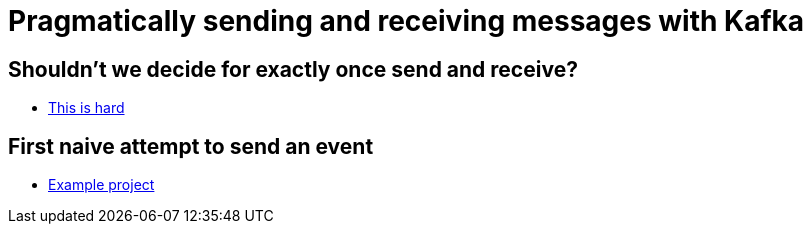 # Pragmatically sending and receiving messages with Kafka

## Shouldn't we decide for exactly once send and receive?

* link:exactly-once-is-hard.html[This is hard]

## First naive attempt to send an event

* link:https://kafka-course.github.io/kafka-producer-a/[Example project]